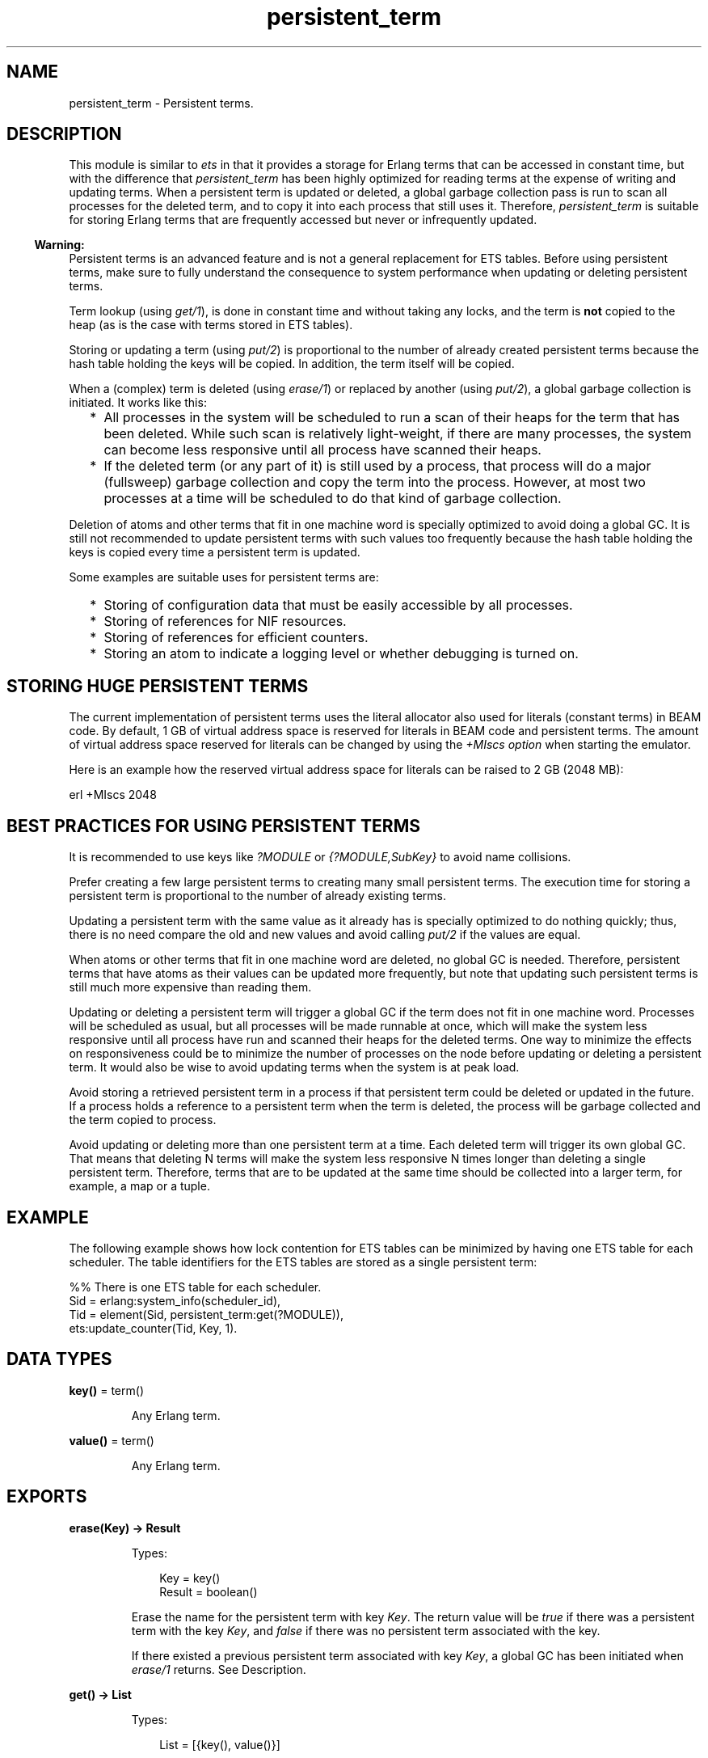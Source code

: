 .TH persistent_term 3 "erts 11.0.4" "Ericsson AB" "Erlang Module Definition"
.SH NAME
persistent_term \- Persistent terms.
.SH DESCRIPTION
.LP
This module is similar to \fIets\fR\& in that it provides a storage for Erlang terms that can be accessed in constant time, but with the difference that \fIpersistent_term\fR\& has been highly optimized for reading terms at the expense of writing and updating terms\&. When a persistent term is updated or deleted, a global garbage collection pass is run to scan all processes for the deleted term, and to copy it into each process that still uses it\&. Therefore, \fIpersistent_term\fR\& is suitable for storing Erlang terms that are frequently accessed but never or infrequently updated\&.
.LP

.RS -4
.B
Warning:
.RE
Persistent terms is an advanced feature and is not a general replacement for ETS tables\&. Before using persistent terms, make sure to fully understand the consequence to system performance when updating or deleting persistent terms\&.

.LP
Term lookup (using \fIget/1\fR\&), is done in constant time and without taking any locks, and the term is \fBnot\fR\&  copied to the heap (as is the case with terms stored in ETS tables)\&.
.LP
Storing or updating a term (using \fIput/2\fR\&) is proportional to the number of already created persistent terms because the hash table holding the keys will be copied\&. In addition, the term itself will be copied\&.
.LP
When a (complex) term is deleted (using \fIerase/1\fR\&) or replaced by another (using \fIput/2\fR\&), a global garbage collection is initiated\&. It works like this:
.RS 2
.TP 2
*
All processes in the system will be scheduled to run a scan of their heaps for the term that has been deleted\&. While such scan is relatively light-weight, if there are many processes, the system can become less responsive until all process have scanned their heaps\&.
.LP
.TP 2
*
If the deleted term (or any part of it) is still used by a process, that process will do a major (fullsweep) garbage collection and copy the term into the process\&. However, at most two processes at a time will be scheduled to do that kind of garbage collection\&.
.LP
.RE

.LP
Deletion of atoms and other terms that fit in one machine word is specially optimized to avoid doing a global GC\&. It is still not recommended to update persistent terms with such values too frequently because the hash table holding the keys is copied every time a persistent term is updated\&.
.LP
Some examples are suitable uses for persistent terms are:
.RS 2
.TP 2
*
Storing of configuration data that must be easily accessible by all processes\&.
.LP
.TP 2
*
Storing of references for NIF resources\&.
.LP
.TP 2
*
Storing of references for efficient counters\&.
.LP
.TP 2
*
Storing an atom to indicate a logging level or whether debugging is turned on\&.
.LP
.RE

.SH "STORING HUGE PERSISTENT TERMS"

.LP
The current implementation of persistent terms uses the literal allocator also used for literals (constant terms) in BEAM code\&. By default, 1 GB of virtual address space is reserved for literals in BEAM code and persistent terms\&. The amount of virtual address space reserved for literals can be changed by using the \fI+MIscs option\fR\& when starting the emulator\&.
.LP
Here is an example how the reserved virtual address space for literals can be raised to 2 GB (2048 MB):
.LP
.nf

    erl +MIscs 2048
.fi
.SH "BEST PRACTICES FOR USING PERSISTENT TERMS"

.LP
It is recommended to use keys like \fI?MODULE\fR\& or \fI{?MODULE,SubKey}\fR\& to avoid name collisions\&.
.LP
Prefer creating a few large persistent terms to creating many small persistent terms\&. The execution time for storing a persistent term is proportional to the number of already existing terms\&.
.LP
Updating a persistent term with the same value as it already has is specially optimized to do nothing quickly; thus, there is no need compare the old and new values and avoid calling \fIput/2\fR\& if the values are equal\&.
.LP
When atoms or other terms that fit in one machine word are deleted, no global GC is needed\&. Therefore, persistent terms that have atoms as their values can be updated more frequently, but note that updating such persistent terms is still much more expensive than reading them\&.
.LP
Updating or deleting a persistent term will trigger a global GC if the term does not fit in one machine word\&. Processes will be scheduled as usual, but all processes will be made runnable at once, which will make the system less responsive until all process have run and scanned their heaps for the deleted terms\&. One way to minimize the effects on responsiveness could be to minimize the number of processes on the node before updating or deleting a persistent term\&. It would also be wise to avoid updating terms when the system is at peak load\&.
.LP
Avoid storing a retrieved persistent term in a process if that persistent term could be deleted or updated in the future\&. If a process holds a reference to a persistent term when the term is deleted, the process will be garbage collected and the term copied to process\&.
.LP
Avoid updating or deleting more than one persistent term at a time\&. Each deleted term will trigger its own global GC\&. That means that deleting N terms will make the system less responsive N times longer than deleting a single persistent term\&. Therefore, terms that are to be updated at the same time should be collected into a larger term, for example, a map or a tuple\&.
.SH "EXAMPLE"

.LP
The following example shows how lock contention for ETS tables can be minimized by having one ETS table for each scheduler\&. The table identifiers for the ETS tables are stored as a single persistent term:
.LP
.nf

    %% There is one ETS table for each scheduler.
    Sid = erlang:system_info(scheduler_id),
    Tid = element(Sid, persistent_term:get(?MODULE)),
    ets:update_counter(Tid, Key, 1).
.fi
.SH DATA TYPES
.nf

\fBkey()\fR\& = term()
.br
.fi
.RS
.LP
Any Erlang term\&.
.RE
.nf

\fBvalue()\fR\& = term()
.br
.fi
.RS
.LP
Any Erlang term\&.
.RE
.SH EXPORTS
.LP
.nf

.B
erase(Key) -> Result
.br
.fi
.br
.RS
.LP
Types:

.RS 3
Key = key()
.br
Result = boolean()
.br
.RE
.RE
.RS
.LP
Erase the name for the persistent term with key \fIKey\fR\&\&. The return value will be \fItrue\fR\& if there was a persistent term with the key \fIKey\fR\&, and \fIfalse\fR\& if there was no persistent term associated with the key\&.
.LP
If there existed a previous persistent term associated with key \fIKey\fR\&, a global GC has been initiated when \fIerase/1\fR\& returns\&. See Description\&.
.RE
.LP
.nf

.B
get() -> List
.br
.fi
.br
.RS
.LP
Types:

.RS 3
List = [{key(), value()}]
.br
.RE
.RE
.RS
.LP
Retrieve the keys and values for all persistent terms\&. The keys will be copied to the heap for the process calling \fIget/0\fR\&, but the values will not\&.
.RE
.LP
.nf

.B
get(Key) -> Value
.br
.fi
.br
.RS
.LP
Types:

.RS 3
Key = key()
.br
Value = value()
.br
.RE
.RE
.RS
.LP
Retrieve the value for the persistent term associated with the key \fIKey\fR\&\&. The lookup will be made in constant time and the value will not be copied to the heap of the calling process\&.
.LP
This function fails with a \fIbadarg\fR\& exception if no term has been stored with the key \fIKey\fR\&\&.
.LP
If the calling process holds on to the value of the persistent term and the persistent term is deleted in the future, the term will be copied to the process\&.
.RE
.LP
.nf

.B
get(Key, Default) -> Value
.br
.fi
.br
.RS
.LP
Types:

.RS 3
Key = key()
.br
Default = Value = value()
.br
.RE
.RE
.RS
.LP
Retrieve the value for the persistent term associated with the key \fIKey\fR\&\&. The lookup will be made in constant time and the value will not be copied to the heap of the calling process\&.
.LP
This function returns \fIDefault\fR\& if no term has been stored with the key \fIKey\fR\&\&.
.LP
If the calling process holds on to the value of the persistent term and the persistent term is deleted in the future, the term will be copied to the process\&.
.RE
.LP
.nf

.B
info() -> Info
.br
.fi
.br
.RS
.LP
Types:

.RS 3
Info = #{count := Count, memory := Memory}
.br
Count = Memory = integer() >= 0
.br
.RE
.RE
.RS
.LP
Return information about persistent terms in a map\&. The map has the following keys:
.RS 2
.TP 2
.B
\fIcount\fR\&:
The number of persistent terms\&.
.TP 2
.B
\fImemory\fR\&:
The total amount of memory (measured in bytes) used by all persistent terms\&.
.RE
.RE
.LP
.nf

.B
put(Key, Value) -> ok
.br
.fi
.br
.RS
.LP
Types:

.RS 3
Key = key()
.br
Value = value()
.br
.RE
.RE
.RS
.LP
Store the value \fIValue\fR\& as a persistent term and associate it with the key \fIKey\fR\&\&.
.LP
If the value \fIValue\fR\& is equal to the value previously stored for the key, \fIput/2\fR\& will do nothing and return quickly\&.
.LP
If there existed a previous persistent term associated with key \fIKey\fR\&, a global GC has been initiated when \fIput/2\fR\& returns\&. See Description\&.
.RE